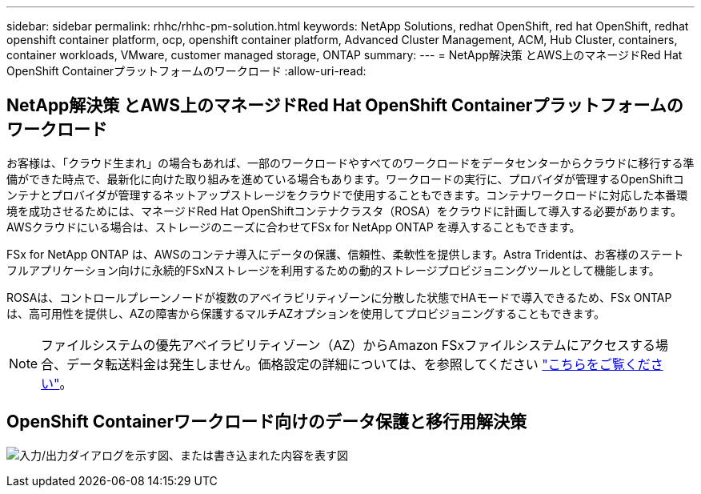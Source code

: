 ---
sidebar: sidebar 
permalink: rhhc/rhhc-pm-solution.html 
keywords: NetApp Solutions, redhat OpenShift, red hat OpenShift, redhat openshift container platform, ocp, openshift container platform, Advanced Cluster Management, ACM, Hub Cluster, containers, container workloads, VMware, customer managed storage, ONTAP 
summary:  
---
= NetApp解決策 とAWS上のマネージドRed Hat OpenShift Containerプラットフォームのワークロード
:allow-uri-read: 




== NetApp解決策 とAWS上のマネージドRed Hat OpenShift Containerプラットフォームのワークロード

[role="lead"]
お客様は、「クラウド生まれ」の場合もあれば、一部のワークロードやすべてのワークロードをデータセンターからクラウドに移行する準備ができた時点で、最新化に向けた取り組みを進めている場合もあります。ワークロードの実行に、プロバイダが管理するOpenShiftコンテナとプロバイダが管理するネットアップストレージをクラウドで使用することもできます。コンテナワークロードに対応した本番環境を成功させるためには、マネージドRed Hat OpenShiftコンテナクラスタ（ROSA）をクラウドに計画して導入する必要があります。AWSクラウドにいる場合は、ストレージのニーズに合わせてFSx for NetApp ONTAP を導入することもできます。

FSx for NetApp ONTAP は、AWSのコンテナ導入にデータの保護、信頼性、柔軟性を提供します。Astra Tridentは、お客様のステートフルアプリケーション向けに永続的FSxNストレージを利用するための動的ストレージプロビジョニングツールとして機能します。

ROSAは、コントロールプレーンノードが複数のアベイラビリティゾーンに分散した状態でHAモードで導入できるため、FSx ONTAP は、高可用性を提供し、AZの障害から保護するマルチAZオプションを使用してプロビジョニングすることもできます。


NOTE: ファイルシステムの優先アベイラビリティゾーン（AZ）からAmazon FSxファイルシステムにアクセスする場合、データ転送料金は発生しません。価格設定の詳細については、を参照してください link:https://aws.amazon.com/fsx/netapp-ontap/pricing/["こちらをご覧ください"]。



== OpenShift Containerワークロード向けのデータ保護と移行用解決策

image:rhhc-rosa-with-fsxn.png["入力/出力ダイアログを示す図、または書き込まれた内容を表す図"]
